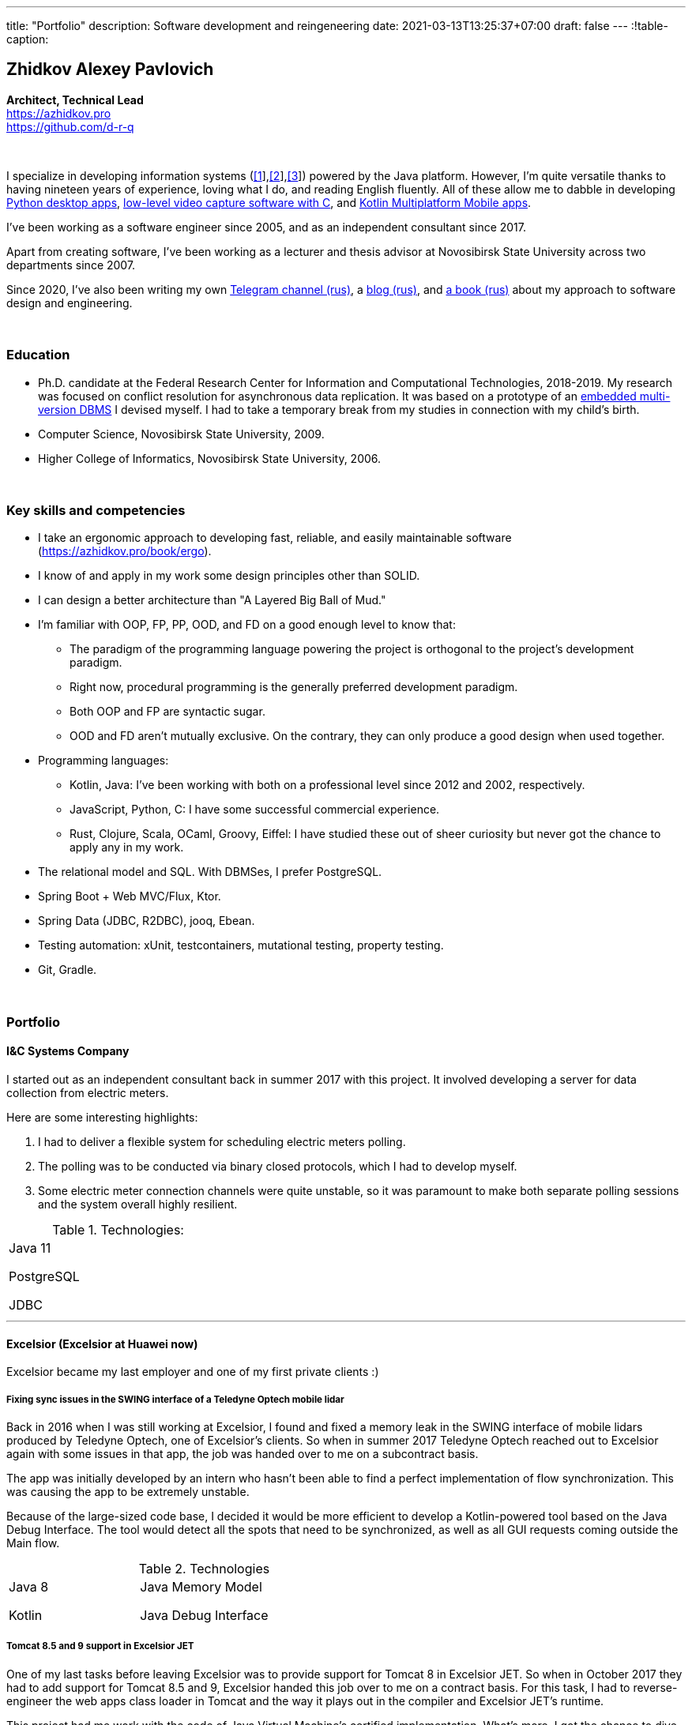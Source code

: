 ---
title: "Portfolio"
description: Software development and reingeneering
date: 2021-03-13T13:25:37+07:00
draft: false
---
:!table-caption:

== Zhidkov Alexey Pavlovich
*Architect, Technical Lead* +
https://azhidkov.pro +
https://github.com/d-r-q

{empty} +

I specialize in developing information systems (link:++{{< ref "portfolio#lobby">}}++[[1]],link:++{{< ref "portfolio#tcs">}}++[[2]],link:++{{< ref "portfolio#threads">}}++[[3]]) powered by the Java platform.
However, I'm quite versatile thanks to having nineteen years of experience, loving what I do, and reading English fluently. All of these allow me to dabble in developing link:++{{< ref "portfolio#yts_bot" >}}++[Python desktop apps], link:++{{< ref "portfolio#lpx">}}++[low-level video capture software with C], and link:++{{< ref "portfolio#udobno">}}++[Kotlin Multiplatform Mobile apps].

I've been working as a software engineer since 2005, and as an independent consultant since 2017.

Apart from creating software, I've been working as a lecturer and thesis advisor at Novosibirsk State University across two departments since 2007.

Since 2020, I've also been writing my own https://t.me/ergonomic_code[Telegram channel (rus)], a link:++{{ref "posts">}}++[blog (rus)], and link:++{{< ref "book/ergo">}}++[a book (rus)] about my approach to software design and engineering.

{empty} +

=== Education

* Ph.D. candidate at the Federal Research Center for Information and Computational Technologies, 2018-2019. My research was focused on conflict resolution for asynchronous data replication. It was based on a prototype of an https://github.com/d-r-q/qbit[embedded multi-version DBMS] I devised myself. I had to take a temporary break from my studies in connection with my child's birth.
* Computer Science, Novosibirsk State University, 2009.
* Higher College of Informatics, Novosibirsk State University, 2006.

{empty} +

=== Key skills and competencies

* I take an ergonomic approach to developing fast, reliable, and easily maintainable software (https://azhidkov.pro/book/ergo).
* I know of and apply in my work some design principles other than SOLID.
* I can design a better architecture than "A Layered Big Ball of Mud."
* I'm familiar with OOP, FP, PP, OOD, and FD on a good enough level to know that:
** The paradigm of the programming language powering the project is orthogonal to the project's development paradigm.
** Right now, procedural programming is the generally preferred development paradigm.
** Both OOP and FP are syntactic sugar.
** OOD and FD aren't mutually exclusive. On the contrary, they can only produce a good design when used together.
* Programming languages:
** Kotlin, Java: I've been working with both on a professional level since 2012 and 2002, respectively.
** JavaScript, Python, C: I have some successful commercial experience.
** Rust, Clojure, Scala, OCaml, Groovy, Eiffel: I have studied these out of sheer curiosity but never got the chance to apply any in my work.
* The relational model and SQL.
With DBMSes, I prefer PostgreSQL.
* Spring Boot + Web MVC/Flux, Ktor.
* Spring Data (JDBC, R2DBC), jooq, Ebean.
* Testing automation: xUnit, testcontainers, mutational testing, property testing.
* Git, Gradle.

{empty} +

=== Portfolio

==== I&C Systems Company

I started out as an independent consultant back in summer 2017 with this project.
It involved developing a server for data collection from electric meters.

Here are some interesting highlights:

. I had to deliver a flexible system for scheduling electric meters polling.
. The polling was to be conducted via binary closed protocols, which I had to develop myself.
. Some electric meter connection channels were quite unstable, so it was paramount to make both separate polling sessions and the system overall highly resilient.

.Technologies:
[cols="3"]
|===
|
Java 11

PostgreSQL

JDBC
|
|
|===

---

==== Excelsior (Excelsior at Huawei now)

Excelsior became my last employer and one of my first private clients :)

===== Fixing sync issues in the SWING interface of a Teledyne Optech mobile lidar

Back in 2016 when I was still working at Excelsior, I found and fixed a memory leak in the SWING interface of mobile lidars produced by Teledyne Optech, one of Excelsior's clients.
So when in summer 2017 Teledyne Optech reached out to Excelsior again with some issues in that app, the job was handed over to me on a subcontract basis.

The app was initially developed by an intern who hasn't been able to find a perfect implementation of flow synchronization.
This was causing the app to be extremely unstable.

Because of the large-sized code base, I decided it would be more efficient to develop a Kotlin-powered tool based on the Java Debug Interface.
The tool would detect all the spots that need to be synchronized, as well as all GUI requests coming outside the Main flow.

.Technologies
[cols="3"]
|===
|
Java 8

Kotlin
|
Java Memory Model

Java Debug Interface
|
|===

===== Tomcat 8.5 and 9 support in Excelsior JET

One of my last tasks before leaving Excelsior was to provide support for Tomcat 8 in Excelsior JET.
So when in October 2017 they had to add support for Tomcat 8.5 and 9, Excelsior handed this job over to me on a contract basis.
For this task, I had to reverse-engineer the web apps class loader in Tomcat and the way it plays out in the compiler and Excelsior JET's runtime.

This project had me work with the code of Java Virtual Machine's certified implementation.
What's more, I got the chance to dive deeply into all the minutiae of JVM's and Tomcat's class loaders.

.Technologies
[cols="3"]
|===
|
Java 8

Tomcat 8.5, 9
|
|
|===

[#lpx]
===== R&D of a video capture system for custom camera, The Siberian Center of Transport Technologies

The Siberian Center of Transport Technologies is the company developing high-tech tools for the Russian Railways.
Their flagship products were based on Windows, but in spring 2018, they decided to also give Linux a try.
That's why they went to me.
For the pilot project, they chose to make a prototype of a video capture system for a custom camera that would receive signals from an already existing tool.

This project turned out to be one of the most fascinating and complex ones I've ever worked on.
First, it was the first–and so far the last–commercial experience I've had with C.
Second, I got the chance to do some work with hardware directly. That's a whole different experience :)
Finally, I tried my hand at multithreaded and network programming with a language that has no synchronized block or garbage collector.

The system's workflow was supposed to look like this:

. The system would listen for requests from a custom device connected to it via USB (we switched to a simple GPIO switcher later on);
. Once it receives a command, the system beings to capture the video stream from a custom camera connected to it via CSI and save it to the drive.
. There also was a separate HTTP server that would, on request, make screenshots within a specified time interval and pack them into a zip archive.
+
The client asked for the server to be powered by C.
This was the only HTTP server in my entire career that would start up in microseconds :)

.Technologies
[cols="3"]
|===
|
C

Raspberry PI

Linux USB API
|
pthreads

microhttpd

writingPi
|
CSI
|===

---

==== Siberian.Pro

===== Dynamically configuring proxy server for Oboz

Back in winter 2019, Siberian.Pro was developing a mobile app for Oboz.
In this project, the client wanted to have a small proxy powered by Spring Boot that would act as a liaison between the mobile app and the client's system.
The proxy's main task was to dynamically receive the configuration from Consul.

Siberian.Pro's Java engineers were all busy working on other tasks, which is why they handed this job over to me on a subcontract basis.

Siberian.Pro was satisfied with the quality and pace of my work.
So once they needed a Java developer again, they reached out to me.

.Technologies
[cols="3"]
|===
|
Java 8

Spring Boot

Consul
|
Spring Cloud Consul

Docker/Docker compose
|
|===

[#lobby]
===== Company "X", project "L". A server for a business hypothesis validation app.
In winter 2021, Siberian.Pro started working on a new project for Company "X", a gambling provider.
The client wanted the back-end system to be powered by the Java platform.
Siberian.Pro reached out to me again.

At the time of me writing this text, Project "L" is still in the development stage.
The project is to validate a business hypothesis regarding the efficiency of a new game translation mechanic.
For that reason, Project "L" delegates most of its functionality to the main system.

Here are some interesting spotlights:

. The project is quite demanding performance-wise, which is why I've picked the reactive stack.
. I'm using Kotlin Coroutines to make working with the reactive stack as simple and straightforward as with the synchronized one.
. Because of the app's nature, I have to be constantly looking to balance between the system's response time and data consistency.
. link:++{{< ref "posts/21/03/210321-project-l-testing">}}++[Automated testing is set up] in such a way that the client has only seen 1 (one) bug and 0 (zero) regressions over two months.

.Technologies
[cols="3"]
|===
|
Kotlin

Spring Web Flux/R2DBC

Spring Rest Doc/Openapi

Ktor client
|
Testcontainers

Kotest

Wiremock
|
PostgreSQL

Docker/Docker compose

Github Actions;
|===

---

==== Trading Club

[#yts_bot]
===== A system to protect & license a cryptocurrency trading algorithm

Trading Club has developed a unique Python-powered algorithm for crypto exchange trading.
In winter 2019, they reached out to me to have 3 things done. I was to:

. protect the algorithm itself from reverse-engineering;
. develop a licensing system for accessing the algorithm; and
. develop a GUI for controlling the algorithm.

To protect the algorithm from reverse-engineering, I decided to compile the script to native code via Cython.
Native code per se is a tough nut to crack in terms of reverse-engineering.
Things get much harder if we're talking native code generated from a code snippet written in a high-level dynamic language.

For licensing, I developed a license server and added a license check into the algorithm.

Finally, I developed a GUI with QT. To keep the user from bothering with installing a Python interpreter, I packed the app with pyinstaller.

For now, this is my only commercial project written with Python.

.Technologies
[cols="3"]
|===
|
Python/Cython

QT/PySide2

pyinstaller
|
Flask

Docker/Docker compose
|
|===


[#tcs]
===== Data Transfer server

Once they were done with the app, Trading Club switched to developing a mobile app that could keep track of their bot's work.
In summer 2020, Trading Club decided they want to arrange all the disparate parts of the app into a solid whole. That's why they reached out to me again.

The project consisted of developing a server that would provide three APIs:

. an API for the bot to save the data;
. an API for the mobile app to receive the data; and
. an API for the bot to sent push notifications in the mobile app.

.Technologies
[cols="3"]
|===
|
Kotlin

Spring Boot

Ebean
|
PostgreSQL

Testcontainers

Kotest
|

Docker/Docker compose

APNS
|===

---

==== Gaymon Production

[#udobno]
===== Android and iOS app prototypes for validating a business hypothesis

In spring 2019, Gaymon Production asked me to develop a prototype of an Android app that was to validate a business hypothesis.

The app's idea was to store specific user data and use it to autofill similar web forms on various websites.

It was clear from the start that writing and maintaining form-filling scripts powered by WebView's standard API would cost too much time and money.
For that reason, I developed a DSL based on Kotlin Coroutines that allowed to describe the process of filling out a form in a declarative style.

While working on the scripts, I had to come up with a way to fill forms out automatically on websites powered by modern web frameworks.
Naturally, I had to do extensive research into the frameworks' structure to do so.

Initially, the client wanted an Android app only.
In a bunch of months of development, though, he decided he needs an iOS one as well.
I knew that the scripts were the project's most expensive part.
For that reason, I decided that instead of porting these to iOS, I'd better take a risk and put both the DSL and the scripts into a multiplatform module.

I had encountered some issues while connecting the KMM module to the iOS app.
Still, I'm quite sure this decision saved my client around 50% to 100% of the project's final cost.

.Technologies
[cols="3"]
|===
|
Kotlin

Kotlin Multiplatform Mobile

Kotlin Coroutines

JavaScript
|
WebView

React

Angular

Vue.js
|

Android

iOS
|
|===

---

[#threads]
==== Bruma Service

===== Reingeneering the reporting module

One of Burma's products is Threads, an end-to-end solution for handling customer communication via chats and messengers.
In spring 2019, Bruma wanted Threads' report module reingeneered. They didn't have enough hands in-house for that back then, which is why they reached out to me.

Originally, the module had about 20 caching-related issues that were hard to diagnose.
It would consume too much memory when running, which was causing the main app to fail.

To solve the problem, I:

* reverse-engineered the original module;
* spawned it off into a separate process; and
* set going a data streamline from the database server to the client browser via two apps powered by Spring Web MVC.

Setting up the data streamline and interacting with JDBC directly allowed to resolve the original module's problems, significantly improve on its performance, and fix all the memory-related issues.

The project took much longer than expected.
Nonetheless, we continued to work together on an outstaff basis and kept it going for one year and a half.

===== Reengineering the routing module

In summer 2020, I promptly reengineered the routing module for Bruma.
The routing module is the system's 'heart' acting as an intermediary between the clients and the operators.
If it's down, the entire system is as well.

Over the development years, the module had accumulated much technical debt, which eventually led to some serious performance issues.
This has taken its toll on one of Bruma's strategic clients who noticed a significant drop in their service quality.

In two weeks, I brought the first reengineered version of this module in full accordance with link:++{{< ref "book/ergo" >}}++[the ergonomic approach's principles].
This allowed for quite impressive 300x growth in the system's output with no functional losses. Naturally, this in turn helped Bruma to retain their strategic client.

.Technologies
[cols="3"]
|===
|
Java 8

Spring Boot
|
PostgreSQL

Oracle

JDBC
|
SQL
|===

---

==== Employment experience

*Company and position:* Novosibirsk State University, Lecturer and Thesis Advisor +
*Time of employment:* September 2009 – current position +

* I'm the lecturer for the 'Databases' course (2018—current position).
* I was the lecturer for the 'Object-Oriented Programming' course (2009-2014).

{empty} +

*Company and position:* Excelsior, Engineer and Project Manager +
*Time of employment:* June 2013 - June 2017  +

* https://www.teledyneoptech.com/en/products/software/lms/[Lidar Mapping Suite] - a system for processing the data received by lidars.
* SendItBetter (not available anymore) - a tool for sending large files via email.
* https://github.com/excelsior-oss/restler[Restler] - a library for HTTP-API clients generation based on a Java class description.
* ExcelsiorJet (not available anymore) - certified JVM implementation and AOT Java compiler.

{empty} +

*Company and position:* Playtox, Engineer +
*Time of employment:* September 2012 – May 2013  +
I was developing a platform for mobile MMO games.

{empty} +

*Company and position:* Alexey Sukhorukov's Hiring Agency, Java Expert +
*Time of employment:* June 2010 – August 2013 +
I was evaluating job candidates' Java skill level.

{empty} +

*Company and position:* Alavar.ru/HD Soft (since November 2009), Engineer +
*Time of employment:* October 2008 – September 2012 +
I was developing a Java platform and applications for US digital cable boxes.

{empty} +

*Company and position:* Innovative Technologies, Engineer +
*Time of employment:* March 2008 – October 2008 +
I was developing a city guidance portal called Gorod-Gid ("City guide").

{empty} +

*Company and position:* Novosibirsk State University, Higher College of Informatics, Lecturer and Thesis Advisor +
*Time of employment:* February 2007 – July 2016 +
I was a lecturer for 'Translators,' a base project.

{empty} +

*Company and position:* KB Inform, engineer +
*Time of employment:* January 2006 – March 2008 +
I was working on an automated system for the commercial account of electric power.

{empty} +

*Company and position:* TrendSV, Junior Engineer +
*Time of employment:* May 2005 – October 2005 +
I was working on a SaaS project for US estate agents.

{empty} +

==== Open Source projects

 . https://github.com/d-r-q/qbit[qbit] - embedded distributed DMBS powered by Kotlin Multiplatform.
 . https://github.com/d-r-q/Q5[Q5] - Android app for personal finance management.
 . https://github.com/d-r-q/nuvola-app-yandex-music[Yandex Music • Nuvola Apps Runtime] - a script for Yandex Music support in https://nuvola.tiliado.eu/[Nuvola Player];
 . https://github.com/d-r-q/jeb-k[Jeb-k] - command-line tool for incremental backups with a Tower of Hanoi-based rotation schema.
 . https://github.com/d-r-q/maroz[Maroz] - bare-metal Hello World program powered by Assembler and Rust.
 . https://github.com/d-r-q/kakos[Kakos] - an OS loader powered by Assembler and C.
 . https://github.com/d-r-q/QuickDialer[QuickDialer] - Android Home screen speed dialing widget for favorite and recent phone numbers.
 . https://github.com/d-r-q/DistributedRobocode[DistributedRobocode] - a system to run distributed Robocode for local Tomcat version evaluation.
 . https://github.com/d-r-q/tomcat[Tomcat] - https://robowiki.net/wiki/Main_Page[Robcode], a bot that won 1st place out of around a thousand back in 2011.
